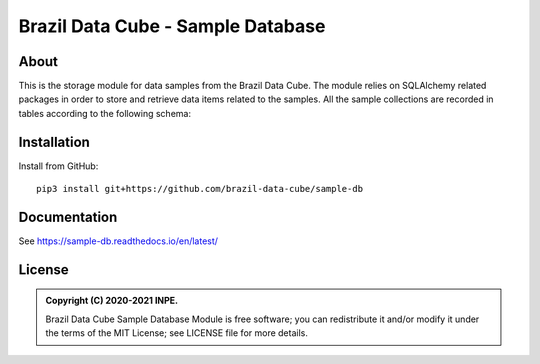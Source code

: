 ..
    This file is part of Sample Database.
    Copyright (C) 2020-2021 INPE.

    Sample Database Module is free software; you can redistribute it and/or modify it
    under the terms of the MIT License; see LICENSE file for more details.


==================================
Brazil Data Cube - Sample Database
==================================

.. image:: https://img.shields.io/badge/license-MIT-green
        :target: https://github.com//brazil-data-cube/sample-db/blob/master/LICENSE
        :alt: Software License

.. image:: https://readthedocs.org/projects/sample-db/badge/?version=latest
        :target: https://sample-db.readthedocs.io/en/latest/
        :alt: Documentation Status

.. image:: https://drone.dpi.inpe.br/api/badges/brazil-data-cube/sample-db/status.svg
        :target: https://drone.dpi.inpe.br/brazil-data-cube/sample-db
        :alt: Build Status

.. image:: https://codecov.io/gh/brazil-data-cube/sample-db/branch/master/graph/badge.svg?token=WIJ67G1AAO
        :target: https://codecov.io/gh/brazil-data-cube/sample-db
        :alt: Code Coverage Test

.. image:: https://img.shields.io/badge/lifecycle-experimental-orange.svg
        :target: https://www.tidyverse.org/lifecycle/#experimental
        :alt: Software Life Cycle

.. image:: https://img.shields.io/github/tag/brazil-data-cube/sample-db.svg
        :target: https://github.com/brazil-data-cube/sample-db/releases
        :alt: Release

.. image:: https://img.shields.io/discord/689541907621085198?logo=discord&logoColor=ffffff&color=7389D8
        :target: https://discord.com/channels/689541907621085198#
        :alt: Join us at Discord

About
=====

This is the storage module for data samples from the Brazil Data Cube. The module relies on SQLAlchemy related packages in order to store and retrieve data items related to the samples. All the sample collections are recorded in tables according to the following schema:

.. image:: https://github.com/brazil-data-cube/sample-db/raw/master/docs/model/db-schema.png
        :target: https://github.com/brazil-data-cube/sample-db/tree/master/doc/model
        :width: 90%
        :alt: Database Schema


Installation
============

Install from GitHub::

    pip3 install git+https://github.com/brazil-data-cube/sample-db

Documentation
=============

See https://sample-db.readthedocs.io/en/latest/

License
=======

.. admonition::
    Copyright (C) 2020-2021 INPE.

    Brazil Data Cube Sample Database Module is free software; you can redistribute it and/or modify it
    under the terms of the MIT License; see LICENSE file for more details.